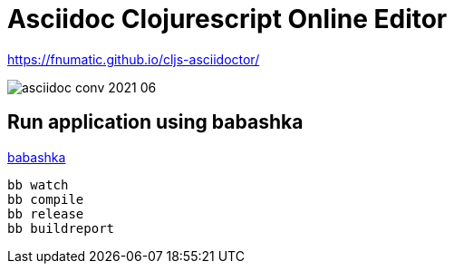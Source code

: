 =  Asciidoc Clojurescript Online Editor

https://fnumatic.github.io/cljs-asciidoctor/

image::asciidoc-conv-2021-06.png[]



== Run application using babashka

https://github.com/babashka/babashka[babashka]

----
bb watch
bb compile
bb release
bb buildreport
----